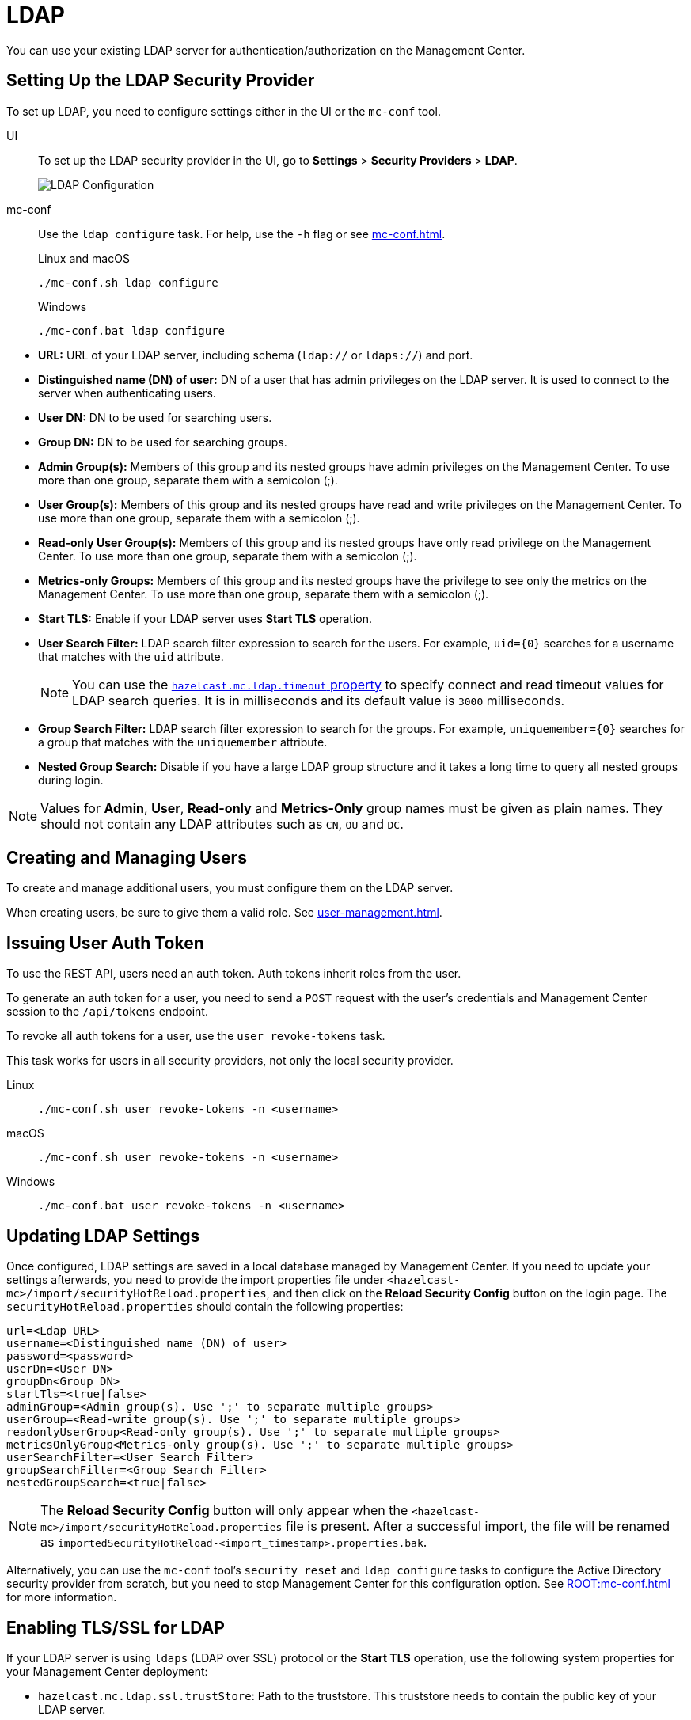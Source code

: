 = LDAP
:description: You can use your existing LDAP server for authentication/authorization on the Management Center. 

{description}

== Setting Up the LDAP Security Provider

To set up LDAP, you need to configure settings either in the UI or the `mc-conf` tool.

[tabs] 
====
UI::
+
--
To set up the LDAP security provider in the UI, go to *Settings* > *Security Providers* > *LDAP*.

image:ROOT:ConfigureLDAP.png[LDAP Configuration, align="center"]
--
mc-conf::
+
--
Use the `ldap configure` task. For help, use the `-h` flag or see xref:mc-conf.adoc[].

.Linux and macOS
```bash
./mc-conf.sh ldap configure
```

.Windows
[source,bash]
----
./mc-conf.bat ldap configure 
----
--
====

* **URL:** URL of your LDAP server, including schema
(`ldap://` or `ldaps://`) and port.
* **Distinguished name (DN) of user:** DN of a user that has admin
privileges on the LDAP server. It is used to connect to the server
when authenticating users.
* **User DN:** DN to be used for searching users.
* **Group DN:** DN to be used for searching groups.
* **Admin Group(s):** Members of this group and its nested groups
have admin privileges on the Management Center. To use more than one group,
separate them with a semicolon (;).
* **User Group(s):** Members of this group and its nested groups have
read and write privileges on the Management Center. To use more than one
group, separate them with a semicolon (;).
* **Read-only User Group(s):** Members of this group and its nested groups
have only read privilege on the Management Center. To use more than
one group, separate them with a semicolon (;).
* **Metrics-only Groups:** Members of this group and its nested groups
have the privilege to see only the metrics on the Management Center.
To use more than one group, separate them with a semicolon (;).
* **Start TLS:** Enable if your LDAP server uses **Start TLS** operation.
* **User Search Filter:** LDAP search filter expression to search for
the users. For example, `uid=\{0\}` searches for a username that matches with
the `uid` attribute.
+
NOTE: You can use the xref:system-properties.adoc#hazelcast-mc-ldap-timeout[`hazelcast.mc.ldap.timeout` property] to
specify connect and read timeout values for LDAP search queries.
It is in milliseconds and its default value is `3000` milliseconds.
* **Group Search Filter:** LDAP search filter expression to search for
the groups. For example, `uniquemember=\{0\}` searches for a group that
matches with the `uniquemember` attribute.
* **Nested Group Search:** Disable if you have a large LDAP group structure
and it takes a long time to query all nested groups during login.

NOTE: Values for **Admin**, **User**, **Read-only** and **Metrics-Only** group names must
be given as plain names. They should not contain any LDAP attributes such
as `CN`, `OU` and `DC`.

== Creating and Managing Users

To create and manage additional users, you must configure them on the LDAP server.

When creating users, be sure to give them a valid role. See xref:user-management.adoc[].

== Issuing User Auth Token

To use the REST API, users need an auth token. Auth tokens inherit roles from the user.

To generate an auth token for a user, you need to send a `POST` request with the user's credentials and Management Center session to the `/api/tokens` endpoint.

To revoke all auth tokens for a user, use the `user revoke-tokens` task.

This task works for users in all security providers,
not only the local security provider.

[tabs] 
====
Linux::
+
--
[source,bash]
----
./mc-conf.sh user revoke-tokens -n <username>
----
--
macOS::
+
--
[source,bash]
----
./mc-conf.sh user revoke-tokens -n <username>
----
--
Windows::
+
--
[source,bash]
----
./mc-conf.bat user revoke-tokens -n <username>
----
--
====

== Updating LDAP Settings

Once configured, LDAP settings are saved in a local database managed by Management Center.
If you need to update your settings afterwards, you need to provide the import properties file under `<hazelcast-mc>/import/securityHotReload.properties`, and then click on the **Reload Security Config** button on the login page.
The `securityHotReload.properties` should contain the following properties:

```
url=<Ldap URL>
username=<Distinguished name (DN) of user>
password=<password>
userDn=<User DN>
groupDn<Group DN>
startTls=<true|false>
adminGroup=<Admin group(s). Use ';' to separate multiple groups>
userGroup=<Read-write group(s). Use ';' to separate multiple groups>
readonlyUserGroup<Read-only group(s). Use ';' to separate multiple groups>
metricsOnlyGroup<Metrics-only group(s). Use ';' to separate multiple groups>
userSearchFilter=<User Search Filter>
groupSearchFilter=<Group Search Filter>
nestedGroupSearch=<true|false>
```

NOTE: The **Reload Security Config** button will only appear
when the `<hazelcast-mc>/import/securityHotReload.properties` file is present.
After a successful import, the file will be renamed as `importedSecurityHotReload-<import_timestamp>.properties.bak`.

Alternatively, you can use the `mc-conf` tool's `security reset` and `ldap configure` tasks to
configure the Active Directory security provider from scratch,
but you need to stop Management Center for this configuration option.
See xref:ROOT:mc-conf.adoc[] for more information.

[[ldap-ssl]]
== Enabling TLS/SSL for LDAP

If your LDAP server is using `ldaps` (LDAP over SSL) protocol or the *Start TLS* operation, use the following system properties for your Management Center deployment:

* `hazelcast.mc.ldap.ssl.trustStore`: Path to the truststore. This
truststore needs to contain the public key of your LDAP server.
* `hazelcast.mc.ldap.ssl.trustStorePassword`: Password of the truststore.
* `hazelcast.mc.ldap.ssl.trustStoreType`: Type of the truststore. Its default value is JKS.
* `hazelcast.mc.ldap.ssl.trustManagerAlgorithm`: Name of the algorithm
based on which the authentication keys are provided. System default is used
if none is provided. You can find out the default by calling the
`javax.net.ssl.TrustManagerFactory#getDefaultAlgorithm` method.

[[password-encryption]]
== Password Encryption

By default, the password that you use in the LDAP configuration is stored in a plain text in a local database.
This might pose a security risk.
To store the LDAP password in an encrypted form, we offer the following options:

* **Provide a keystore password:** This creates and manages a Java
keystore under the Management Center home directory. The LDAP password
is stored in this keystore in an encrypted form.
* **Configure an external Java keystore:** This uses an existing Java
keystore. This option might also be used to store the password in an HSM
that provides a Java keystore API.

In the case of using either one of the options, the LDAP password you enter
on the initial configuration UI dialog will be stored in an encrypted form in a
Java keystore instead of the local database.

NOTE: You can also encrypt the password, and provide it in an encrypted form,
when configuring LDAP security provider.
See the xref:ROOT:configuring.adoc#variable-replacers[Variable Replacers section] for more information.

[[providing-a-master-key-for-encryption]]
=== Providing a Master Key for Encryption

There are two ways to provide a master key for encryption:

* If you deploy Management Center on an application server,
set the `MC_KEYSTORE_PASS` environment variable before starting Management
Center. This option is less secure. You should clear the environment
variable once you make sure you can log in with your LDAP credentials
to minimize the security risk.
* If you're starting Management Center from the command-line, you can
start it with the `hazelcast.mc.askKeyStorePassword` property. Management Center
asks for the keystore password upon start and uses it as a password
for the keystore it creates. This option is more secure as it only stores
the keystore password in memory.

By default, the Management Center creates a Java keystore file under the
Management Center home directory with the name `mc.jceks`. You can
change the location of this file by using the
`hazelcast.mc.keyStore.path` property.

[[configuring-an-external-java-keystore]]
=== Configuring an External Java KeyStore

If you don't want Management Center to create a keystore for you and
use an existing one that you've created before (or an HSM), set the
following system properties when starting Management Center:

* `hazelcast.mc.useExistingKeyStore=true`: Enables use of an existing keystore.
* `hazelcast.mc.existingKeyStore.path=/path/to/existing/keyStore.jceks`: Path
to the keystore. You do not have to set it if you use an HSM.
* `hazelcast.mc.existingKeyStore.pass=somepass`: Password for the keystore.
You do not have to set it if HSM provides another means to unlock HSM.
* `hazelcast.mc.existingKeyStore.type=JCEKS`: Type of the keystore.
* `hazelcast.mc.existingKeyStore.provider=com.yourprovider.MyProvider`: Provider
of the keystore. Leave empty to use the system provider. Specify the class name
of your HSM's `java.security.Provider` implementation if you use an HSM.

NOTE: Make sure your keystore supports storing secret keys.

[[updating-encrypted-passwords]]
== Updating Encrypted Passwords

You can use the ` ldap update-password` task in the `mc-conf` tool to update
the encrypted LDAP password stored in the keystore.

This command expects information about the keystore such as its location and
password and the new LDAP password that you want to use. After updating the LDAP password, you need to click
on the **Reload Security Config** button on the Management Center login page.

== Next Steps

For details about the `mc-conf` tool, see xref:mc-conf.adoc[].